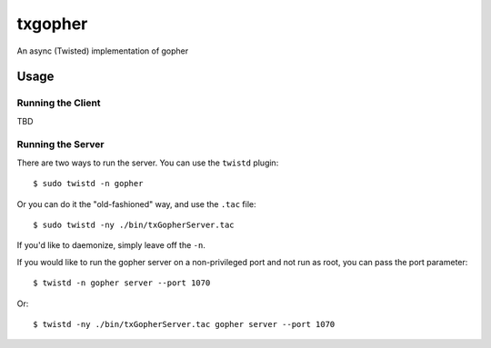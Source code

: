 ~~~~~~~~
txgopher
~~~~~~~~

An async (Twisted) implementation of gopher

Usage
=====

Running the Client
------------------

TBD

Running the Server
------------------

There are two ways to run the server. You can use the ``twistd`` plugin::

  $ sudo twistd -n gopher


Or you can do it the "old-fashioned" way, and use the ``.tac`` file::

  $ sudo twistd -ny ./bin/txGopherServer.tac

If you'd like to daemonize, simply leave off the ``-n``.

If you would like to run the gopher server on a non-privileged port and not run
as root, you can pass the port parameter::

  $ twistd -n gopher server --port 1070

Or::

  $ twistd -ny ./bin/txGopherServer.tac gopher server --port 1070

